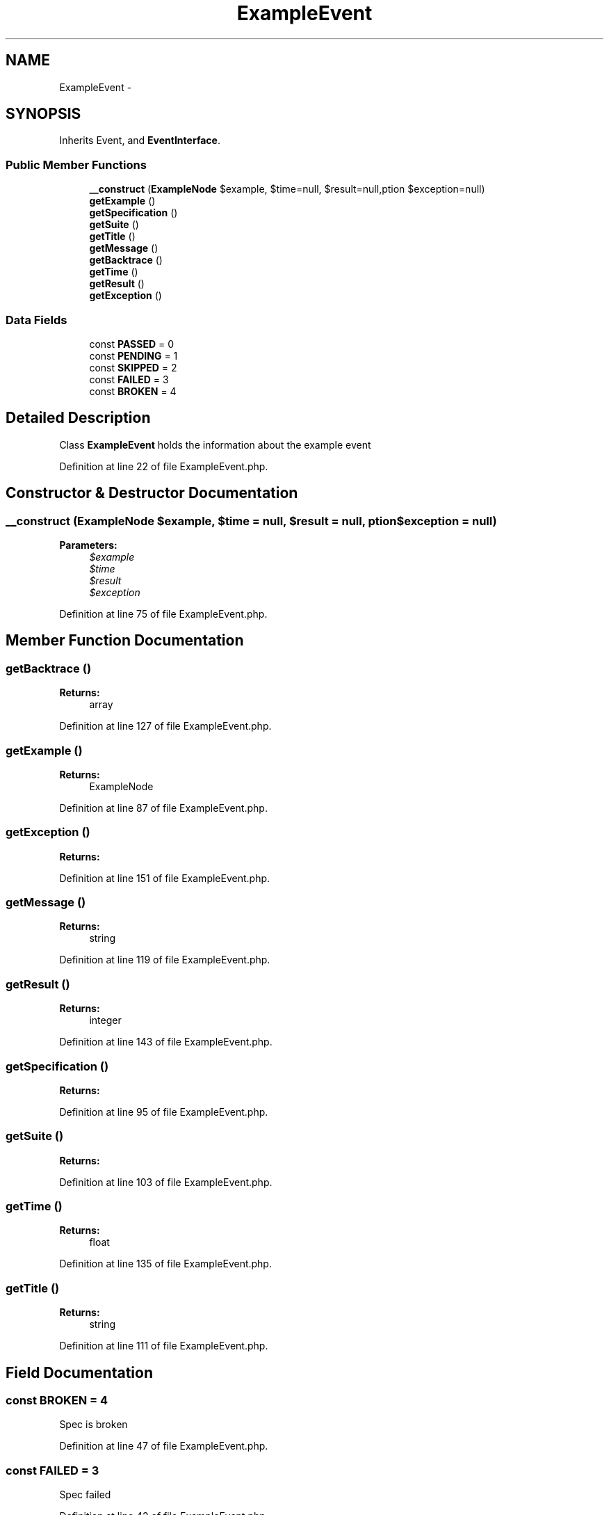 .TH "ExampleEvent" 3 "Tue Apr 14 2015" "Version 1.0" "VirtualSCADA" \" -*- nroff -*-
.ad l
.nh
.SH NAME
ExampleEvent \- 
.SH SYNOPSIS
.br
.PP
.PP
Inherits Event, and \fBEventInterface\fP\&.
.SS "Public Member Functions"

.in +1c
.ti -1c
.RI "\fB__construct\fP (\fBExampleNode\fP $example, $time=null, $result=null,\\Exception $exception=null)"
.br
.ti -1c
.RI "\fBgetExample\fP ()"
.br
.ti -1c
.RI "\fBgetSpecification\fP ()"
.br
.ti -1c
.RI "\fBgetSuite\fP ()"
.br
.ti -1c
.RI "\fBgetTitle\fP ()"
.br
.ti -1c
.RI "\fBgetMessage\fP ()"
.br
.ti -1c
.RI "\fBgetBacktrace\fP ()"
.br
.ti -1c
.RI "\fBgetTime\fP ()"
.br
.ti -1c
.RI "\fBgetResult\fP ()"
.br
.ti -1c
.RI "\fBgetException\fP ()"
.br
.in -1c
.SS "Data Fields"

.in +1c
.ti -1c
.RI "const \fBPASSED\fP = 0"
.br
.ti -1c
.RI "const \fBPENDING\fP = 1"
.br
.ti -1c
.RI "const \fBSKIPPED\fP = 2"
.br
.ti -1c
.RI "const \fBFAILED\fP = 3"
.br
.ti -1c
.RI "const \fBBROKEN\fP = 4"
.br
.in -1c
.SH "Detailed Description"
.PP 
Class \fBExampleEvent\fP holds the information about the example event 
.PP
Definition at line 22 of file ExampleEvent\&.php\&.
.SH "Constructor & Destructor Documentation"
.PP 
.SS "__construct (\fBExampleNode\fP $example,  $time = \fCnull\fP,  $result = \fCnull\fP, \\Exception $exception = \fCnull\fP)"

.PP
\fBParameters:\fP
.RS 4
\fI$example\fP 
.br
\fI$time\fP 
.br
\fI$result\fP 
.br
\fI$exception\fP 
.RE
.PP

.PP
Definition at line 75 of file ExampleEvent\&.php\&.
.SH "Member Function Documentation"
.PP 
.SS "getBacktrace ()"

.PP
\fBReturns:\fP
.RS 4
array 
.RE
.PP

.PP
Definition at line 127 of file ExampleEvent\&.php\&.
.SS "getExample ()"

.PP
\fBReturns:\fP
.RS 4
ExampleNode 
.RE
.PP

.PP
Definition at line 87 of file ExampleEvent\&.php\&.
.SS "getException ()"

.PP
\fBReturns:\fP
.RS 4

.RE
.PP

.PP
Definition at line 151 of file ExampleEvent\&.php\&.
.SS "getMessage ()"

.PP
\fBReturns:\fP
.RS 4
string 
.RE
.PP

.PP
Definition at line 119 of file ExampleEvent\&.php\&.
.SS "getResult ()"

.PP
\fBReturns:\fP
.RS 4
integer 
.RE
.PP

.PP
Definition at line 143 of file ExampleEvent\&.php\&.
.SS "getSpecification ()"

.PP
\fBReturns:\fP
.RS 4

.RE
.PP

.PP
Definition at line 95 of file ExampleEvent\&.php\&.
.SS "getSuite ()"

.PP
\fBReturns:\fP
.RS 4

.RE
.PP

.PP
Definition at line 103 of file ExampleEvent\&.php\&.
.SS "getTime ()"

.PP
\fBReturns:\fP
.RS 4
float 
.RE
.PP

.PP
Definition at line 135 of file ExampleEvent\&.php\&.
.SS "getTitle ()"

.PP
\fBReturns:\fP
.RS 4
string 
.RE
.PP

.PP
Definition at line 111 of file ExampleEvent\&.php\&.
.SH "Field Documentation"
.PP 
.SS "const BROKEN = 4"
Spec is broken 
.PP
Definition at line 47 of file ExampleEvent\&.php\&.
.SS "const FAILED = 3"
Spec failed 
.PP
Definition at line 42 of file ExampleEvent\&.php\&.
.SS "const PASSED = 0"
Spec passed 
.PP
Definition at line 27 of file ExampleEvent\&.php\&.
.SS "const PENDING = 1"
Spec is pending 
.PP
Definition at line 32 of file ExampleEvent\&.php\&.
.SS "const SKIPPED = 2"
Spec is skipped 
.PP
Definition at line 37 of file ExampleEvent\&.php\&.

.SH "Author"
.PP 
Generated automatically by Doxygen for VirtualSCADA from the source code\&.
